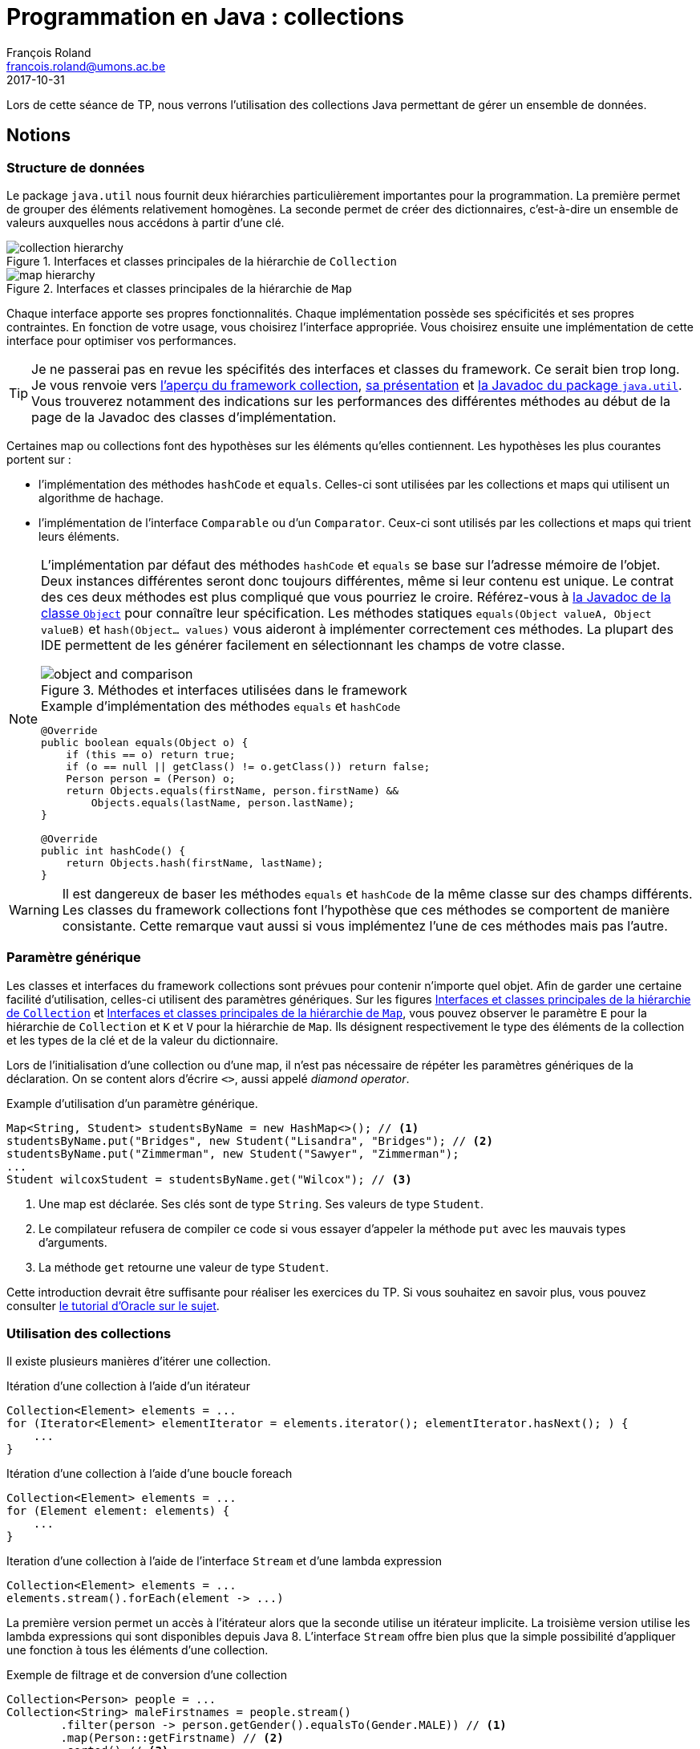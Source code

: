= Programmation en Java : collections
François Roland <francois.roland@umons.ac.be>
2017-10-31
:icons: font
:experimental:
ifdef::backend-html5[]
:source-highlighter: highlightjs
endif::[]
ifdef::backend-pdf[]
:source-highlighter: coderay
:notitle:

[discrete]
= {doctitle}
endif::[]

Lors de cette séance de TP, nous verrons l'utilisation des collections Java permettant de gérer un ensemble de données.

== Notions

=== Structure de données

Le package `java.util` nous fournit deux hiérarchies particulièrement importantes pour la programmation.
La première permet de grouper des éléments relativement homogènes.
La seconde permet de créer des dictionnaires, c'est-à-dire un ensemble de valeurs auxquelles nous accédons à partir d'une clé.

[[collection-hierarchy]]
.Interfaces et classes principales de la hiérarchie de `Collection`
image::collection-hierarchy.svg[scaledwidth="90%", align="center"]

[[map-hierarchy]]
.Interfaces et classes principales de la hiérarchie de `Map`
image::map-hierarchy.svg[scaledwidth="80%", align="center"]

Chaque interface apporte ses propres fonctionnalités.
Chaque implémentation possède ses spécificités et ses propres contraintes.
En fonction de votre usage, vous choisirez l'interface appropriée.
Vous choisirez ensuite une implémentation de cette interface pour optimiser vos performances.

TIP: Je ne passerai pas en revue les spécifités des interfaces et classes du framework.
Ce serait bien trop long.
Je vous renvoie vers https://docs.oracle.com/javase/8/docs/technotes/guides/collections/reference.html[l'aperçu du framework collection], https://docs.oracle.com/javase/8/docs/technotes/guides/collections/overview.html[sa présentation] et https://docs.oracle.com/javase/8/docs/api/java/util/package-summary.html[la Javadoc du package `java.util`].
Vous trouverez notamment des indications sur les performances des différentes méthodes au début de la page de la Javadoc des classes d'implémentation.

Certaines map ou collections font des hypothèses sur les éléments qu'elles contiennent.
Les hypothèses les plus courantes portent sur :

* l'implémentation des méthodes `hashCode` et `equals`. Celles-ci sont utilisées par les collections et maps qui utilisent un algorithme de hachage.
* l'implémentation de l'interface `Comparable` ou d'un `Comparator`. Ceux-ci sont utilisés par les collections et maps qui trient leurs éléments.

[NOTE]
====
L'implémentation par défaut des méthodes `hashCode` et `equals` se base sur l'adresse mémoire de l'objet.
Deux instances différentes seront donc toujours différentes, même si leur contenu est unique.
Le contrat des ces deux méthodes est plus compliqué que vous pourriez le croire.
Référez-vous à https://docs.oracle.com/javase/8/docs/api/java/lang/Object.html[la Javadoc de la classe `Object`] pour connaître leur spécification.
Les méthodes statiques `equals(Object valueA, Object valueB)` et `hash(Object... values)` vous aideront à implémenter correctement ces méthodes.
La plupart des IDE permettent de les générer facilement en sélectionnant les champs de votre classe.

.Méthodes et interfaces utilisées dans le framework
image::object-and-comparison.svg[scaledwidth="60%", align="center"]

[source,java]
.Example d'implémentation des méthodes `equals` et `hashCode`
----
@Override
public boolean equals(Object o) {
    if (this == o) return true;
    if (o == null || getClass() != o.getClass()) return false;
    Person person = (Person) o;
    return Objects.equals(firstName, person.firstName) &&
        Objects.equals(lastName, person.lastName);
}

@Override
public int hashCode() {
    return Objects.hash(firstName, lastName);
}
----

====

WARNING: Il est dangereux de baser les méthodes `equals` et `hashCode` de la même classe sur des champs différents.
Les classes du framework collections font l'hypothèse que ces méthodes se comportent de manière consistante.
Cette remarque vaut aussi si vous implémentez l'une de ces méthodes mais pas l'autre.

=== Paramètre générique

Les classes et interfaces du framework collections sont prévues pour contenir n'importe quel objet.
Afin de garder une certaine facilité d'utilisation, celles-ci utilisent des paramètres génériques.
Sur les figures <<collection-hierarchy>> et <<map-hierarchy>>, vous pouvez observer le paramètre `E` pour la hiérarchie de `Collection` et `K` et `V` pour la hiérarchie de `Map`.
Ils désignent respectivement le type des éléments de la collection et les types de la clé et de la valeur du dictionnaire.

Lors de l'initialisation d'une collection ou d'une map, il n'est pas nécessaire de répéter les paramètres génériques de la déclaration.
On se content alors d'écrire `<>`, aussi appelé _diamond operator_.

[source,java]
.Example d'utilisation d'un paramètre générique.
----
Map<String, Student> studentsByName = new HashMap<>(); // <1>
studentsByName.put("Bridges", new Student("Lisandra", "Bridges"); // <2>
studentsByName.put("Zimmerman", new Student("Sawyer", "Zimmerman");
...
Student wilcoxStudent = studentsByName.get("Wilcox"); // <3>
----
<1> Une map est déclarée. Ses clés sont de type `String`. Ses valeurs de type `Student`.
<2> Le compilateur refusera de compiler ce code si vous essayer d'appeler la méthode `put` avec les mauvais types d'arguments.
<3> La méthode `get` retourne une valeur de type `Student`.

Cette introduction devrait être suffisante pour réaliser les exercices du TP.
Si vous souhaitez en savoir plus, vous pouvez consulter https://docs.oracle.com/javase/tutorial/java/generics/index.html[le tutorial d'Oracle sur le sujet].

=== Utilisation des collections

Il existe plusieurs manières d'itérer une collection.

[source,java]
.Itération d'une collection à l'aide d'un itérateur
----
Collection<Element> elements = ...
for (Iterator<Element> elementIterator = elements.iterator(); elementIterator.hasNext(); ) {
    ...
}
----

[source,java]
.Itération d'une collection à l'aide d'une boucle foreach
----
Collection<Element> elements = ...
for (Element element: elements) {
    ...
}
----

[source,java]
.Iteration d'une collection à l'aide de l'interface `Stream` et d'une lambda expression
----
Collection<Element> elements = ...
elements.stream().forEach(element -> ...)
----

La première version permet un accès à l'itérateur alors que la seconde utilise un itérateur implicite.
La troisième version utilise les lambda expressions qui sont disponibles depuis Java 8.
L'interface `Stream` offre bien plus que la simple possibilité d'appliquer une fonction à tous les éléments d'une collection.

[source,java]
.Exemple de filtrage et de conversion d'une collection
----
Collection<Person> people = ...
Collection<String> maleFirstnames = people.stream()
        .filter(person -> person.getGender().equalsTo(Gender.MALE)) // <1>
        .map(Person::getFirstname) // <2>
        .sorted() // <3>
        .distinct() // <4>
        .collect(Collectors.toList()); // <5>
----
<1> Ne garde que les personnes de sexe masculin.
<2> Transforme le `Stream<Person>` en `Stream<String>` contenant le prénom. Le paramètre est une référence de méthode.
<3> Trie les prénoms par ordre alphabétique.
<4> Supprime les doublons.
<5> Transforme le `Stream<String>` en `Collection<String>`.

[source,java]
.Exemple de calcul de l'age moyen d'une population
----
double averageAge = people.stream()
        .mapToInt(Person::getAge)
        .average()
        .orElse(0.0);
----

https://docs.oracle.com/javase/8/docs/api/java/util/stream/package-summary.html[La Javadoc du package `java.util.stream`] (en bas de la page) et des classes de ce package vous fourniront plus d'informations.

== Exercices

=== Exercice 1

On souhaite gérer un ensemble d'étudiants. Chaque étudiant sera défini par une classe Etudiant et devra présenter les informations suivantes:

* un matricule;
* un nom;
* une liste de Cotes (de taille indéfinie).

Une classe Cote permettra de contenir pour chaque cours, l'intitulé du cours ainsi que la cote obtenue.
Les cotes de chaque étudiant seront stockées dans une ArrayList.
Une méthode addCote permettant d'ajouter une cote à l'étudiant sera définie.

=== Exercice 2

On souhaite mettre en place une classe capable de réaliser des statistiques sur une collection d'objets, comme par exemple, des Etudiants, des Cotes, ...
Cette classe, qui sera nommée Stats, pourra ainsi calculer le maximum, le minimum et la moyenne d'une collection d'objets.
Toutes les classes qui peuvent faire l'objet de statistiques implémenteront une interface Statisticable, qui est décrite comme suit :
public interface Statisticable {
public abstract float getValue();
}
Tout objet « statisticable » doit donc avoir une certaine valeur; pour un Etudiant, on choisit de prendre la moyenne de ses cotes comme valeur de l'Etudiant.
La classe Stats sera ensuite utilisée et donnera pour :

* chaque étudiant:
** sa moyenne;
** sa meilleure cote;
** sa moins bonne cote;
* chaque groupe d'étudiants:
** la moyenne du groupe;
** le meilleur étudiant;
** le moins bon étudiant.

=== Exercice 3

On souhaite pouvoir classer la liste d'étudiants suivant le matricule.
Pour ce faire, on implémentera l'interface Comparable dans la classe Etudiant.
La méthode compareTo devra donc être définie dans la classe Etudiant.

NOTE: il sera utile de se référer à la documentation en ligne pour implémenter correctement l'interface Comparable.
Une fois cela réalisé, on triera la liste d'étudiants à l'aide de la méthode Collections.sort.

=== Exercice 4

On souhaite également pouvoir trier la liste d'étudiants par moyenne et par nom.
Dans ce but, deux nouvelles classes (CompareMoyenne et CompareNom) seront créées et implémenteront l'interface Comparator.
Ces classes devront donc chacune définir une méthode compare prenant comme arguments les deux objets à comparer et réalisant un traitement similaire à celui de compareTo dans l'exercice précédent.

[bibliography]
== Références

* Deitel, H. M., & Deitel, P. J. (2002). _Java : comment programmer (4th ed.)_. Les éditions Reynald Goulet INC.
* Deitel, P. J., & Deitel, H. M. (2007). _Java: how to program (7th ed.)_. Les éditions Reynald Goulet INC.
* Evans, E. (2003). _Domain-driven design: tackling complexity in the heart of software (1st ed.)_. Addison-Wesley Professional.
* Manneback, P., & Frémal, S. (2014-2015). _Travaux pratiques de Méthodologie et Langage de Programmation_. UMons.
* Manneback, P. (2005-2006). _Méthodologie et Langages de Programmation_. UMons.
* _Java Platform Standard Edition 8 Documentation_. Récupéré de https://docs.oracle.com/javase/8/docs/
